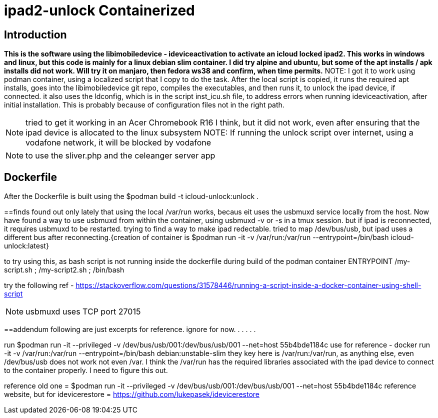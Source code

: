 # ipad2-unlock Containerized

:toc:

== Introduction
***This is the software using the libimobiledevice - ideviceactivation to activate an icloud locked ipad2.
This works in windows and linux, but this code is mainly for a linux debian slim container. I did try alpine and ubuntu, but some of the apt installs / apk installs did not work. Will try it on manjaro, then fedora ws38 and confirm, when time permits.***
NOTE: I got it to work using podman container, using a localized script that I copy to do the task.
After the local script is copied, it runs the required apt installs, goes into the libimobiledevice git repo, compiles the executables, and then runs it, to unlock the ipad device, if connected.
it also uses the ldconfig, which is in the script inst_icu.sh file, to address errors when running ideviceactivation, after initial installation. This is probably because of configuration files not in the right path.

NOTE: tried to get it working in an Acer Chromebook R16 I think, but it did not work, even after ensuring that the ipad device is allocated to the linux subsystem
NOTE: If running the unlock script over internet, using a vodafone network, it will be blocked by vodafone

NOTE: to use the sliver.php and the celeanger server app

== Dockerfile
After the Dockerfile is built using the $podman build -t icloud-unlock:unlock .

==finds
 found out only lately that using the local /var/run works, becaus eit uses the usbmuxd service locally from the host. Now have found a way to use usbmuxd from within the container, using usbmuxd -v or -s in a tmux session. but if ipad is reconnected, it requires usbmuxd to be restarted. trying to find a way to make ipad redectable. tried to map /dev/bus/usb, but ipad uses a different bus after reconnecting.{creation of container is $podman run -it -v /var/run:/var/run --entrypoint=/bin/bash icloud-unlock:latest}

to try using this, as bash script is not running inside the dockerfile during build of the podman container
ENTRYPOINT /my-script.sh ; /my-script2.sh ; /bin/bash

try the following ref - https://stackoverflow.com/questions/31578446/running-a-script-inside-a-docker-container-using-shell-script



NOTE: usbmuxd uses TCP port 27015

==addendum
 following are just excerpts for reference. ignore for now.
.
.
.
.
.

run $podman run -it --privileged -v /dev/bus/usb/001:/dev/bus/usb/001 --net=host 55b4bde1184c
use for reference - docker run -it -v /var/run:/var/run --entrypoint=/bin/bash debian:unstable-slim
they key here is /var/run:/var/run, as anything else, even /dev/bus/usb does not work not even /var. I think the /var/run has the required libraries associated with the ipad device to connect to the container properly. I need to figure this out.

reference old one = $podman run -it --privileged -v /dev/bus/usb/001:/dev/bus/usb/001 --net=host 55b4bde1184c
reference website, but for idevicerestore = https://github.com/lukepasek/idevicerestore
